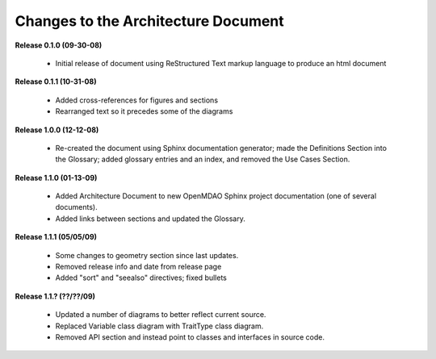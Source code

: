 Changes to the Architecture Document
-----------------------------------------

**Release 0.1.0  (09-30-08)**

	- Initial release of document using ReStructured Text markup language to
	  produce an html document

**Release 0.1.1  (10-31-08)**

	- Added cross-references for figures and sections
	- Rearranged text so it precedes some of the diagrams

**Release 1.0.0  (12-12-08)**

	- Re-created the document using Sphinx documentation generator; made the
	  Definitions Section into the Glossary; added glossary entries and an
	  index, and removed the Use Cases Section.

**Release 1.1.0 (01-13-09)**

	- Added Architecture Document to new OpenMDAO Sphinx project
	  documentation (one of several documents).
	- Added links between sections and updated the Glossary.
	
**Release 1.1.1 (05/05/09)**

	- Some changes to geometry section since last updates.
	- Removed release info and date from release page
	- Added "sort" and "seealso" directives; fixed bullets 
	
**Release 1.1.? (??/??/09)**

	- Updated a number of diagrams to better reflect current source.
        - Replaced Variable class diagram with TraitType class diagram.
	- Removed API section and instead point to classes and interfaces
          in source code.
	
